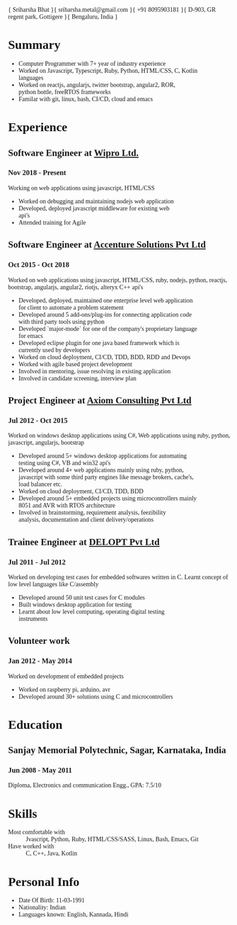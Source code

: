 #+OPTIONS: toc:nil H:10 tex:t, author:nil date:nil, created:nil, validate:nil, num:nil, html-postamble:nil
#+STARTUP: hidestars indent
#+LaTeX_HEADER: \usepackage{mycv}
#+LaTeX_HEADER: \hypersetup{colorlinks=true, urlcolor={url-gray}}
#+LaTeX_CLASS_OPTIONS: [letterpaper]
#+LaTeX_HEADER: \usepackage{enumitem}
#+LaTeX_HEADER: \setlist{leftmargin=0.25in,nosep}

#+MACRO: FIRST    Sriharsha
#+MACRO: LAST     Bhat
#+MACRO: FULL     {{{FIRST}}} {{{LAST}}}
#+MACRO: EMAIL    sriharsha.metal@gmail.com
#+MACRO: PHONE    +91 8095903181
#+MACRO: ADDRESS1 D-903, GR regent park, Gottigere
#+MACRO: ADDRESS2 Bengaluru, India

#+MACRO: HEADER { {{{FULL}}} }{ {{{EMAIL}}} }{ {{{PHONE}}} }{ {{{ADDRESS1}}} }{ {{{ADDRESS2}}} }

#+HTML_HEAD: <link rel="stylesheet" type="text/css" href="https://stackpath.bootstrapcdn.com/bootstrap/4.1.3/css/bootstrap.min.css" />
#+HTML_HEAD: <link href="https://fonts.googleapis.com/css?family=Ubuntu" rel="stylesheet" />
#+HTML_HEAD_EXTRA: <style> #content { padding-left: 1rem; padding-right: 1rem; padding-top: 1rem; } </style>
#+HTML_HEAD_EXTRA: <style>li {white-space: pre !important;} </style>
#+HTML_HEAD_EXTRA: <style>body {font-family: 'Ubuntu';} </style>

{{{HEADER}}}

* Summary
- Computer Programmer with 7+ year of industry experience
- Worked on Javascript, Typescript, Ruby, Python, HTML/CSS, C, Kotlin languages
- Worked on reactjs, angularjs, twitter bootstrap, angular2, ROR, python bottle, freeRTOS frameworks
- Familar with git, linux, bash, CI/CD, cloud and emacs
* Experience
** Software Engineer at [[https://wipro.com][Wipro Ltd.]]
*** Nov 2018 - Present
Working on web applications using javascript, HTML/CSS
  - Worked on debugging and maintaining nodejs web application
  - Developed, deployed javascript middleware for existing web api's
  - Attended training for Agile
** Software Engineer at [[https://accenture.com][Accenture Solutions Pvt Ltd]]
*** Oct 2015 - Oct 2018
Worked on web applications using javascript, HTML/CSS, ruby, nodejs, python, reactjs, bootstrap, angularjs, angular2, riotjs, alteryx C++ api's
  - Developed, deployed, maintained one enterprise level web application for client to automate a problem statement
  - Developed around 5 add-ons/plug-ins for connecting application code with third party tools using python
  - Developed `major-mode` for one of the company's proprietary language for emacs
  - Developed eclipse plugin for one java based framework which is currently used by developers 
  - Worked on cloud deployment, CI/CD, TDD, BDD, RDD and Devops
  - Worked with agile based project development
  - Involved in mentoring, issue resolving in existing application 
  - Involved in candidate screening, interview plan
** Project Engineer at [[http://axiomconsult.com][Axiom Consulting Pvt Ltd]]
*** Jul 2012 - Oct 2015
Worked on windows desktop applications using C#, Web applications using ruby, python, javascript, angularjs, bootstrap
  - Developed around 5+ windows desktop applications for automating testing using C#, VB and win32 api's
  - Developed around 4+ web applications mainly using ruby, python, javascript with some third party engines like message brokers, cache's, load balancer etc.
  - Worked on cloud deployment, CI/CD, TDD, BDD
  - Developed around 5+ embedded projects using microcontrollers mainly 8051 and AVR with RTOS architecture
  - Involved in brainstorming, requirement analysis, feezibility analysis, documentation and client delivery/operations

** Trainee Engineer at [[http://delopt.co.in][DELOPT Pvt Ltd]]
*** Jul 2011 - Jul 2012
Worked on developing test cases for embedded softwares written in C. Learnt concept of low level languages like C/assembly
  - Developed around 50 unit test cases for C modules
  - Built windows desktop application for testing
  - Learnt about low level computing, operating digital testing instruments

** Volunteer work
*** Jan 2012 - May 2014
Worked on development of embedded projects
  - Worked on raspberry pi, arduino, avr
  - Developed around 30+ solutions using C and microcontrollers

* Education
** Sanjay Memorial Polytechnic, Sagar, Karnataka, India
*** Jun 2008 - May 2011
Diploma, Electronics and communication Engg., GPA: 7.5/10

* Skills
- Most comfortable with :: Jvascript, Python, Ruby, HTML/CSS/SASS, Linux, Bash, Emacs, Git
- Have worked with :: C, C++, Java, Kotlin

* Personal Info
- Date Of Birth:    11-03-1991
- Nationality:      Indian
- Languages known:  English, Kannada, Hindi
